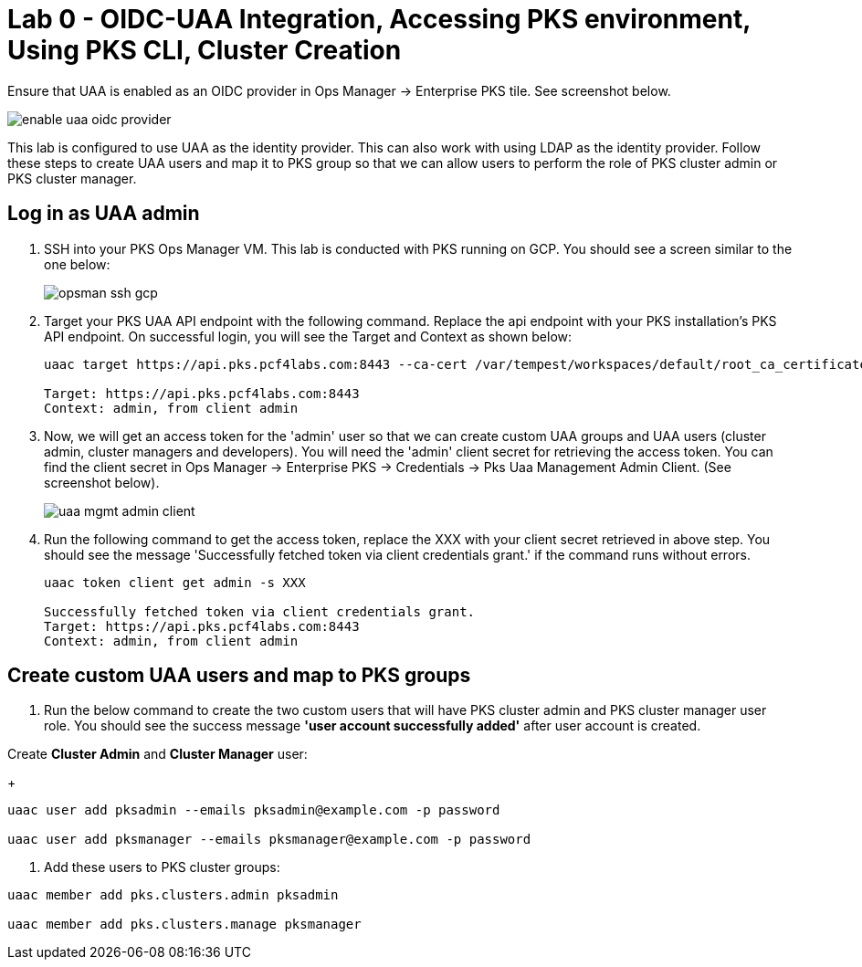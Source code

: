 
= Lab 0 - OIDC-UAA Integration, Accessing PKS environment, Using PKS CLI, Cluster Creation

Ensure that UAA is enabled as an OIDC provider in Ops Manager -> Enterprise PKS tile. See screenshot below.


image::../common/images/enable_uaa_oidc_provider.png[]  

This lab is configured to use UAA as the identity provider. This can also work with using LDAP as the identity provider. Follow these steps to create UAA users and map it to PKS group so that we can allow users to perform the role of PKS cluster admin or PKS cluster manager.

== Log in as UAA admin

. SSH into your PKS Ops Manager VM. This lab is conducted with PKS running on GCP. You should see a screen similar to the one below:
+
image::../common/images/opsman-ssh-gcp.png[]  

. Target your PKS UAA API endpoint with the following command. Replace the api endpoint with your PKS installation's PKS API endpoint.  On successful login, you will see the Target and Context as shown below:
+
----
uaac target https://api.pks.pcf4labs.com:8443 --ca-cert /var/tempest/workspaces/default/root_ca_certificate

Target: https://api.pks.pcf4labs.com:8443
Context: admin, from client admin
----

. Now, we will get an access token for the 'admin' user so that we can create custom UAA groups and UAA users (cluster admin, cluster managers and developers). You will need the 'admin' client secret for retrieving the access token. You can find the client secret in Ops Manager -> Enterprise PKS -> Credentials -> Pks Uaa Management Admin Client. (See screenshot below).
+
image::../common/images/uaa-mgmt-admin-client.png[]

. Run the following command to get the access token, replace the XXX with your client secret retrieved in above step. You should see the message 'Successfully fetched token via client credentials grant.' if the command runs without errors.
+
----
uaac token client get admin -s XXX

Successfully fetched token via client credentials grant.
Target: https://api.pks.pcf4labs.com:8443
Context: admin, from client admin
----

== Create custom UAA users and map to PKS groups

. Run the below command to create the two custom users that will have PKS cluster admin and PKS cluster manager user role. You should see the success message *'user account successfully added'* after user account is created.

Create *Cluster Admin* and *Cluster Manager* user:
+
----
uaac user add pksadmin --emails pksadmin@example.com -p password
 
uaac user add pksmanager --emails pksmanager@example.com -p password
----

. Add these users to PKS cluster groups:
----
uaac member add pks.clusters.admin pksadmin

uaac member add pks.clusters.manage pksmanager
----







